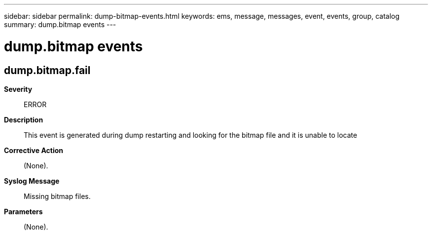 ---
sidebar: sidebar
permalink: dump-bitmap-events.html
keywords: ems, message, messages, event, events, group, catalog
summary: dump.bitmap events
---

= dump.bitmap events
:toclevels: 1
:hardbreaks:
:nofooter:
:icons: font
:linkattrs:
:imagesdir: ./media/

== dump.bitmap.fail
*Severity*::
ERROR
*Description*::
This event is generated during dump restarting and looking for the bitmap file and it is unable to locate
*Corrective Action*::
(None).
*Syslog Message*::
Missing bitmap files.
*Parameters*::
(None).
